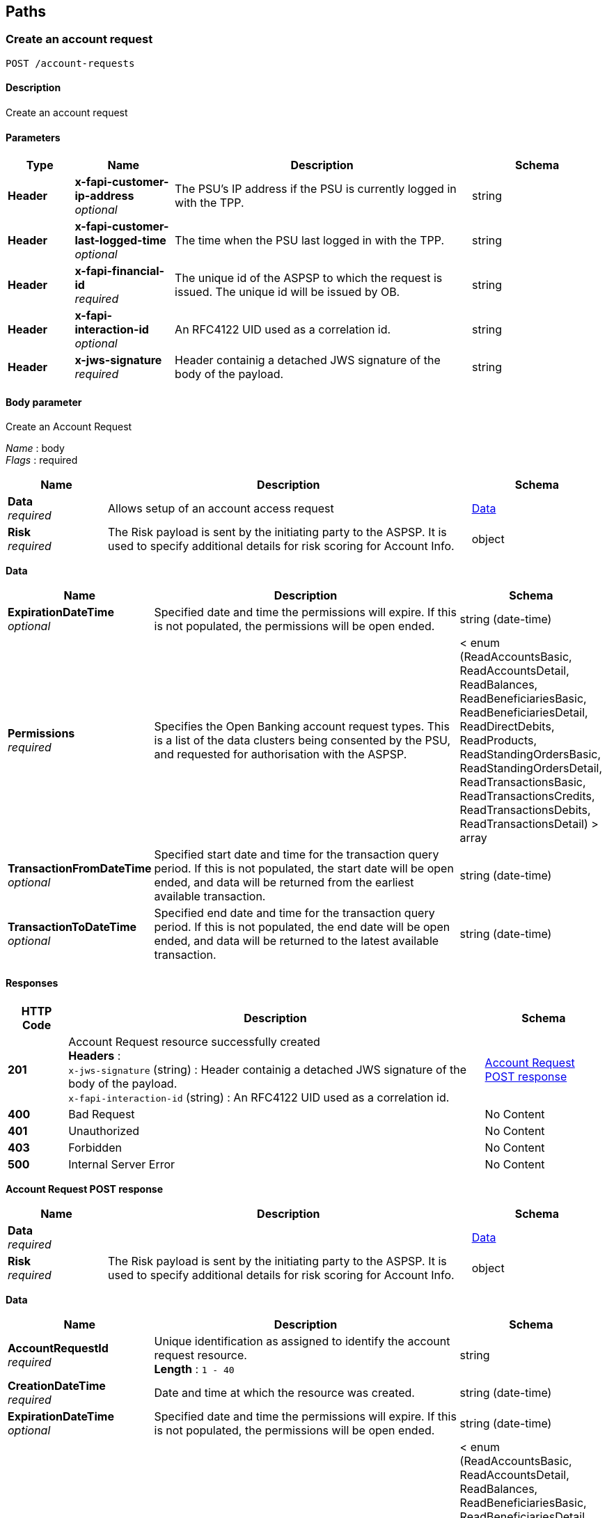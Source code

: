 
[[_paths]]
== Paths

<<<

[[_createaccountrequest]]
=== Create an account request
....
POST /account-requests
....


==== Description
Create an account request


==== Parameters

[options="header", cols=".^2,.^3,.^9,.^4"]
|===
|Type|Name|Description|Schema
|**Header**|**x-fapi-customer-ip-address** +
__optional__|The PSU's IP address if the PSU is currently logged in with the TPP.|string
|**Header**|**x-fapi-customer-last-logged-time** +
__optional__|The time when the PSU last logged in with the TPP.|string
|**Header**|**x-fapi-financial-id** +
__required__|The unique id of the ASPSP to which the request is issued. The unique id will be issued by OB.|string
|**Header**|**x-fapi-interaction-id** +
__optional__|An RFC4122 UID used as a correlation id.|string
|**Header**|**x-jws-signature** +
__required__|Header containig a detached JWS signature of the body of the payload.|string
|===


==== Body parameter
Create an Account Request

[%hardbreaks]
__Name__ : body
__Flags__ : required


[options="header", cols=".^3,.^11,.^4"]
|===
|Name|Description|Schema
|**Data** +
__required__|Allows setup of an account access request|<<_data,Data>>
|**Risk** +
__required__|The Risk payload is sent by the initiating party to the ASPSP. It is used to specify additional details for risk scoring for Account Info.|object
|===

[[_data]]
**Data**

[options="header", cols=".^3,.^11,.^4"]
|===
|Name|Description|Schema
|**ExpirationDateTime** +
__optional__|Specified date and time the permissions will expire. If this is not populated, the permissions will be open ended.|string (date-time)
|**Permissions** +
__required__|Specifies the Open Banking account request types. This is a list of the data clusters being consented by the PSU, and requested for authorisation with the ASPSP.|< enum (ReadAccountsBasic, ReadAccountsDetail, ReadBalances, ReadBeneficiariesBasic, ReadBeneficiariesDetail, ReadDirectDebits, ReadProducts, ReadStandingOrdersBasic, ReadStandingOrdersDetail, ReadTransactionsBasic, ReadTransactionsCredits, ReadTransactionsDebits, ReadTransactionsDetail) > array
|**TransactionFromDateTime** +
__optional__|Specified start date and time for the transaction query period. If this is not populated, the start date will be open ended, and data will be returned from the earliest available transaction.|string (date-time)
|**TransactionToDateTime** +
__optional__|Specified end date and time for the transaction query period. If this is not populated, the end date will be open ended, and data will be returned to the latest available transaction.|string (date-time)
|===


==== Responses

[options="header", cols=".^2,.^14,.^4"]
|===
|HTTP Code|Description|Schema
|**201**|Account Request resource successfully created +
**Headers** :  +
`x-jws-signature` (string) : Header containig a detached JWS signature of the body of the payload. +
`x-fapi-interaction-id` (string) : An RFC4122 UID used as a correlation id.|<<_account_request_post_response,Account Request POST response>>
|**400**|Bad Request|No Content
|**401**|Unauthorized|No Content
|**403**|Forbidden|No Content
|**500**|Internal Server Error|No Content
|===

[[_account_request_post_response]]
**Account Request POST response**

[options="header", cols=".^3,.^11,.^4"]
|===
|Name|Description|Schema
|**Data** +
__required__||<<_data,Data>>
|**Risk** +
__required__|The Risk payload is sent by the initiating party to the ASPSP. It is used to specify additional details for risk scoring for Account Info.|object
|===

[[_data]]
**Data**

[options="header", cols=".^3,.^11,.^4"]
|===
|Name|Description|Schema
|**AccountRequestId** +
__required__|Unique identification as assigned to identify the account request resource. +
**Length** : `1 - 40`|string
|**CreationDateTime** +
__required__|Date and time at which the resource was created.|string (date-time)
|**ExpirationDateTime** +
__optional__|Specified date and time the permissions will expire. If this is not populated, the permissions will be open ended.|string (date-time)
|**Permissions** +
__required__|Specifies the Open Banking account request types. This is a list of the data clusters being consented by the PSU, and requested for authorisation with the ASPSP.|< enum (ReadAccountsBasic, ReadAccountsDetail, ReadBalances, ReadBeneficiariesBasic, ReadBeneficiariesDetail, ReadDirectDebits, ReadProducts, ReadStandingOrdersBasic, ReadStandingOrdersDetail, ReadTransactionsBasic, ReadTransactionsCredits, ReadTransactionsDebits, ReadTransactionsDetail) > array
|**Status** +
__optional__|Specifies the status of the account request resource.|enum (Authorised, AwaitingAuthorisation, Rejected, Revoked)
|**TransactionFromDateTime** +
__optional__|Specified start date and time for the transaction query period. If this is not populated, the start date will be open ended, and data will be returned from the earliest available transaction.|string (date-time)
|**TransactionToDateTime** +
__optional__|Specified end date and time for the transaction query period. If this is not populated, the end date will be open ended, and data will be returned to the latest available transaction.|string (date-time)
|===


==== Consumes

* `application/json`


==== Produces

* `application/json`


==== Security

[options="header", cols=".^3,.^4,.^13"]
|===
|Type|Name|Scopes
|**oauth2**|**<<_psuoauth2security,PSUOAuth2Security>>**|accounts
|===


<<<

[[_getaccountrequest]]
=== Get an account request
....
GET /account-requests/{AccountRequestId}
....


==== Description
Get an account request


==== Parameters

[options="header", cols=".^2,.^3,.^9,.^4"]
|===
|Type|Name|Description|Schema
|**Header**|**x-fapi-customer-ip-address** +
__optional__|The PSU's IP address if the PSU is currently logged in with the TPP.|string
|**Header**|**x-fapi-customer-last-logged-time** +
__optional__|The time when the PSU last logged in with the TPP.|string
|**Header**|**x-fapi-financial-id** +
__required__|The unique id of the ASPSP to which the request is issued. The unique id will be issued by OB.|string
|**Header**|**x-fapi-interaction-id** +
__optional__|An RFC4122 UID used as a correlation id.|string
|**Path**|**AccountRequestId** +
__required__|Unique identification as assigned by the ASPSP to uniquely identify the account request resource.|string
|===


==== Responses

[options="header", cols=".^2,.^14,.^4"]
|===
|HTTP Code|Description|Schema
|**200**|Account Request resource successfully retrieved +
**Headers** :  +
`x-fapi-interaction-id` (string) : An RFC4122 UID used as a correlation id.|<<_account_request_get_response,Account Request GET response>>
|**400**|Bad Request|No Content
|**401**|Unauthorized|No Content
|**403**|Forbidden|No Content
|**500**|Internal Server Error|No Content
|===

[[_account_request_get_response]]
**Account Request GET response**

[options="header", cols=".^3,.^11,.^4"]
|===
|Name|Description|Schema
|**Data** +
__required__||<<_data,Data>>
|**Risk** +
__required__|The Risk payload is sent by the initiating party to the ASPSP. It is used to specify additional details for risk scoring for Account Info.|object
|===

[[_data]]
**Data**

[options="header", cols=".^3,.^11,.^4"]
|===
|Name|Description|Schema
|**AccountRequestId** +
__required__|Unique identification as assigned to identify the account request resource. +
**Length** : `1 - 40`|string
|**CreationDateTime** +
__required__|Date and time at which the resource was created.|string (date-time)
|**ExpirationDateTime** +
__optional__|Specified date and time the permissions will expire. If this is not populated, the permissions will be open ended.|string (date-time)
|**Permissions** +
__required__|Specifies the Open Banking account request types. This is a list of the data clusters being consented by the PSU, and requested for authorisation with the ASPSP.|< enum (ReadAccountsBasic, ReadAccountsDetail, ReadBalances, ReadBeneficiariesBasic, ReadBeneficiariesDetail, ReadDirectDebits, ReadProducts, ReadStandingOrdersBasic, ReadStandingOrdersDetail, ReadTransactionsBasic, ReadTransactionsCredits, ReadTransactionsDebits, ReadTransactionsDetail) > array
|**Status** +
__optional__|Specifies the status of the account request resource.|enum (Authorised, AwaitingAuthorisation, Rejected, Revoked)
|**TransactionFromDateTime** +
__optional__|Specified start date and time for the transaction query period. If this is not populated, the start date will be open ended, and data will be returned from the earliest available transaction.|string (date-time)
|**TransactionToDateTime** +
__optional__|Specified end date and time for the transaction query period. If this is not populated, the end date will be open ended, and data will be returned to the latest available transaction.|string (date-time)
|===


==== Produces

* `application/json`


==== Security

[options="header", cols=".^3,.^4,.^13"]
|===
|Type|Name|Scopes
|**oauth2**|**<<_tppoauth2security,TPPOAuth2Security>>**|tpp_client_credential
|**oauth2**|**<<_psuoauth2security,PSUOAuth2Security>>**|accounts
|===


<<<

[[_deleteaccountrequest]]
=== Delete an account request
....
DELETE /account-requests/{AccountRequestId}
....


==== Description
Delete an account request


==== Parameters

[options="header", cols=".^2,.^3,.^9,.^4"]
|===
|Type|Name|Description|Schema
|**Path**|**AccountRequestId** +
__required__|Unique identification as assigned by the ASPSP to uniquely identify the account request resource.|string
|===


==== Responses

[options="header", cols=".^2,.^14,.^4"]
|===
|HTTP Code|Description|Schema
|**204**|Account Request resource successfully deleted +
**Headers** :  +
`x-fapi-interaction-id` (string) : An RFC4122 UID used as a correlation id.|No Content
|**400**|Bad Request|No Content
|**401**|Unauthorized|No Content
|**403**|Forbidden|No Content
|**500**|Internal Server Error|No Content
|===


==== Produces

* `application/json`


==== Security

[options="header", cols=".^3,.^4,.^13"]
|===
|Type|Name|Scopes
|**oauth2**|**<<_psuoauth2security,PSUOAuth2Security>>**|accounts
|===


<<<

[[_getaccounts]]
=== Get Accounts
....
GET /accounts
....


==== Description
Get a list of accounts


==== Parameters

[options="header", cols=".^2,.^3,.^9,.^4"]
|===
|Type|Name|Description|Schema
|**Header**|**x-fapi-customer-ip-address** +
__optional__|The PSU's IP address if the PSU is currently logged in with the TPP.|string
|**Header**|**x-fapi-customer-last-logged-time** +
__optional__|The time when the PSU last logged in with the TPP.|string
|**Header**|**x-fapi-financial-id** +
__required__|The unique id of the ASPSP to which the request is issued. The unique id will be issued by OB.|string
|**Header**|**x-fapi-interaction-id** +
__optional__|An RFC4122 UID used as a correlation id.|string
|===


==== Responses

[options="header", cols=".^2,.^14,.^4"]
|===
|HTTP Code|Description|Schema
|**200**|Accounts successfully retrieved +
**Headers** :  +
`x-fapi-interaction-id` (string) : An RFC4122 UID used as a correlation id.|<<_account_get_response,Account GET response>>
|**400**|Bad Request|No Content
|**401**|Unauthorized|No Content
|**403**|Forbidden|No Content
|**500**|Internal Server Error|No Content
|===

[[_account_get_response]]
**Account GET response**

[options="header", cols=".^3,.^11,.^4"]
|===
|Name|Description|Schema
|**Data** +
__required__||< <<_account,Account>> > array
|**Links** +
__required__|Links relevant to the payload|<<_links,Links>>
|**Meta** +
__required__|Meta Data relevant to the payload|<<_meta_data,Meta Data>>
|===

[[_account]]
**Account**

[options="header", cols=".^3,.^11,.^4"]
|===
|Name|Description|Schema
|**Account** +
__optional__|Provides the details to identify an account.|<<_account_account,Account>>
|**AccountId** +
__required__|A unique and immutable identifier used to identify the account resource. This identifier has no meaning to the account owner. +
**Length** : `1 - 40`|string
|**Currency** +
__required__|Identification of the currency in which the account is held. Usage: Currency should only be used in case one and the same account number covers several currencies and the initiating party needs to identify which currency needs to be used for settlement on the account. +
**Pattern** : `"^[A-Z]{3}$"`|string
|**Nickname** +
__optional__|The nickname of the account, assigned by the account owner in order to provide an additional means of identification of the account. +
**Length** : `1 - 70`|string
|**Servicer** +
__optional__|Party that manages the account on behalf of the account owner, that is manages the registration and booking of entries on the account, calculates balances on the account and provides information about the account.|<<_account_servicer,Servicer>>
|===

[[_account_account]]
**Account**

[options="header", cols=".^3,.^11,.^4"]
|===
|Name|Description|Schema
|**Identification** +
__required__|Unique and unambiguous identification of the servicing institution. +
**Length** : `1 - 34`|string
|**Name** +
__optional__|Name of the account, as assigned by the account servicing institution, in agreement with the account owner in order to provide an additional means of identification of the account. Usage: The account name is different from the account owner name. The account name is used in certain user communities to provide a means of identifying the account, in addition to the account owner's identity and the account number. +
**Length** : `1 - 70`|string
|**SchemeName** +
__required__|Name of the identification scheme, in a coded form as published in an external list.|enum (BBAN, IBAN)
|**SecondaryIdentification** +
__optional__|This is secondary identification of the account, as assigned by the account servicing institution. This can be used by building societies to additionally identify accounts with a roll number (in addition to a sort code and account number combination). +
**Length** : `1 - 34`|string
|===

[[_account_servicer]]
**Servicer**

[options="header", cols=".^3,.^11,.^4"]
|===
|Name|Description|Schema
|**Identification** +
__required__|Unique and unambiguous identification of the servicing institution. +
**Length** : `1 - 35`|string
|**SchemeName** +
__required__|Name of the identification scheme, in a coded form as published in an external list.|enum (BICFI, UKSortCode)
|===

[[_links]]
**Links**

[options="header", cols=".^3,.^4"]
|===
|Name|Schema
|**first** +
__optional__|string (uri)
|**last** +
__optional__|string (uri)
|**next** +
__optional__|string (uri)
|**prev** +
__optional__|string (uri)
|**self** +
__required__|string (uri)
|===

[[_meta_data]]
**Meta Data**

[options="header", cols=".^3,.^4"]
|===
|Name|Schema
|**total-pages** +
__optional__|integer (int32)
|===


==== Produces

* `application/json`


==== Security

[options="header", cols=".^3,.^4,.^13"]
|===
|Type|Name|Scopes
|**oauth2**|**<<_psuoauth2security,PSUOAuth2Security>>**|accounts
|===


<<<

[[_getaccount]]
=== Get Account
....
GET /accounts/{AccountId}
....


==== Description
Get an account


==== Parameters

[options="header", cols=".^2,.^3,.^9,.^4"]
|===
|Type|Name|Description|Schema
|**Header**|**x-fapi-customer-ip-address** +
__optional__|The PSU's IP address if the PSU is currently logged in with the TPP.|string
|**Header**|**x-fapi-customer-last-logged-time** +
__optional__|The time when the PSU last logged in with the TPP.|string
|**Header**|**x-fapi-financial-id** +
__required__|The unique id of the ASPSP to which the request is issued. The unique id will be issued by OB.|string
|**Header**|**x-fapi-interaction-id** +
__optional__|An RFC4122 UID used as a correlation id.|string
|**Path**|**AccountId** +
__required__|A unique identifier used to identify the account resource.|string
|===


==== Responses

[options="header", cols=".^2,.^14,.^4"]
|===
|HTTP Code|Description|Schema
|**200**|Account resource successfully retrieved +
**Headers** :  +
`x-fapi-interaction-id` (string) : An RFC4122 UID used as a correlation id.|<<_account_get_response,Account GET response>>
|**400**|Bad Request|No Content
|**401**|Unauthorized|No Content
|**403**|Forbidden|No Content
|**500**|Internal Server Error|No Content
|===

[[_account_get_response]]
**Account GET response**

[options="header", cols=".^3,.^11,.^4"]
|===
|Name|Description|Schema
|**Data** +
__required__||< <<_account,Account>> > array
|**Links** +
__required__|Links relevant to the payload|<<_links,Links>>
|**Meta** +
__required__|Meta Data relevant to the payload|<<_meta_data,Meta Data>>
|===

[[_account]]
**Account**

[options="header", cols=".^3,.^11,.^4"]
|===
|Name|Description|Schema
|**Account** +
__optional__|Provides the details to identify an account.|<<_account_account,Account>>
|**AccountId** +
__required__|A unique and immutable identifier used to identify the account resource. This identifier has no meaning to the account owner. +
**Length** : `1 - 40`|string
|**Currency** +
__required__|Identification of the currency in which the account is held. Usage: Currency should only be used in case one and the same account number covers several currencies and the initiating party needs to identify which currency needs to be used for settlement on the account. +
**Pattern** : `"^[A-Z]{3}$"`|string
|**Nickname** +
__optional__|The nickname of the account, assigned by the account owner in order to provide an additional means of identification of the account. +
**Length** : `1 - 70`|string
|**Servicer** +
__optional__|Party that manages the account on behalf of the account owner, that is manages the registration and booking of entries on the account, calculates balances on the account and provides information about the account.|<<_account_servicer,Servicer>>
|===

[[_account_account]]
**Account**

[options="header", cols=".^3,.^11,.^4"]
|===
|Name|Description|Schema
|**Identification** +
__required__|Unique and unambiguous identification of the servicing institution. +
**Length** : `1 - 34`|string
|**Name** +
__optional__|Name of the account, as assigned by the account servicing institution, in agreement with the account owner in order to provide an additional means of identification of the account. Usage: The account name is different from the account owner name. The account name is used in certain user communities to provide a means of identifying the account, in addition to the account owner's identity and the account number. +
**Length** : `1 - 70`|string
|**SchemeName** +
__required__|Name of the identification scheme, in a coded form as published in an external list.|enum (BBAN, IBAN)
|**SecondaryIdentification** +
__optional__|This is secondary identification of the account, as assigned by the account servicing institution. This can be used by building societies to additionally identify accounts with a roll number (in addition to a sort code and account number combination). +
**Length** : `1 - 34`|string
|===

[[_account_servicer]]
**Servicer**

[options="header", cols=".^3,.^11,.^4"]
|===
|Name|Description|Schema
|**Identification** +
__required__|Unique and unambiguous identification of the servicing institution. +
**Length** : `1 - 35`|string
|**SchemeName** +
__required__|Name of the identification scheme, in a coded form as published in an external list.|enum (BICFI, UKSortCode)
|===

[[_links]]
**Links**

[options="header", cols=".^3,.^4"]
|===
|Name|Schema
|**first** +
__optional__|string (uri)
|**last** +
__optional__|string (uri)
|**next** +
__optional__|string (uri)
|**prev** +
__optional__|string (uri)
|**self** +
__required__|string (uri)
|===

[[_meta_data]]
**Meta Data**

[options="header", cols=".^3,.^4"]
|===
|Name|Schema
|**total-pages** +
__optional__|integer (int32)
|===


==== Produces

* `application/json`


==== Security

[options="header", cols=".^3,.^4,.^13"]
|===
|Type|Name|Scopes
|**oauth2**|**<<_psuoauth2security,PSUOAuth2Security>>**|accounts
|===


<<<

[[_getaccountbalances]]
=== Get Account Balances
....
GET /accounts/{AccountId}/balances
....


==== Description
Get Balances related to an account


==== Parameters

[options="header", cols=".^2,.^3,.^9,.^4"]
|===
|Type|Name|Description|Schema
|**Header**|**x-fapi-customer-ip-address** +
__optional__|The PSU's IP address if the PSU is currently logged in with the TPP.|string
|**Header**|**x-fapi-customer-last-logged-time** +
__optional__|The time when the PSU last logged in with the TPP.|string
|**Header**|**x-fapi-financial-id** +
__required__|The unique id of the ASPSP to which the request is issued. The unique id will be issued by OB.|string
|**Header**|**x-fapi-interaction-id** +
__optional__|An RFC4122 UID used as a correlation id.|string
|**Path**|**AccountId** +
__required__|A unique identifier used to identify the account resource.|string
|===


==== Responses

[options="header", cols=".^2,.^14,.^4"]
|===
|HTTP Code|Description|Schema
|**200**|Account Beneficiaries successfully retrieved +
**Headers** :  +
`x-fapi-interaction-id` (string) : An RFC4122 UID used as a correlation id.|<<_balances_get_response,Balances GET response>>
|**400**|Bad Request|No Content
|**401**|Unauthorized|No Content
|**403**|Forbidden|No Content
|**500**|Internal Server Error|No Content
|===

[[_balances_get_response]]
**Balances GET response**

[options="header", cols=".^3,.^11,.^4"]
|===
|Name|Description|Schema
|**Data** +
__required__||< <<_balance,Balance>> > array
|**Links** +
__required__|Links relevant to the payload|<<_links,Links>>
|**Meta** +
__required__|Meta Data relevant to the payload|<<_meta_data,Meta Data>>
|===

[[_balance]]
**Balance**

[options="header", cols=".^3,.^11,.^4"]
|===
|Name|Description|Schema
|**AccountId** +
__required__|A unique and immutable identifier used to identify the account resource. This identifier has no meaning to the account owner. +
**Length** : `1 - 40`|string
|**Amount** +
__required__|Amount of money of the cash balance.|<<_balance_amount,Amount>>
|**CreditDebitIndicator** +
__required__|Indicates whether the balance is a credit or a debit balance. Usage: A zero balance is considered to be a credit balance.|enum (Credit, Debit)
|**CreditLine** +
__optional__||<<_balance_creditline,CreditLine>>
|**DateTime** +
__required__|Indicates the date (and time) of the balance.|string (date-time)
|**Type** +
__required__|Balance type, in a coded form.|enum (ClosingAvailable, ClosingBooked, Expected, ForwardAvailable, Information, InterimAvailable, InterimBooked, OpeningAvailable, OpeningBooked, PreviouslyClosedBooked)
|===

[[_balance_amount]]
**Amount**

[options="header", cols=".^3,.^11,.^4"]
|===
|Name|Description|Schema
|**Amount** +
__required__|**Pattern** : `"^-?\\d{1,13}\\.\\d{1,5}$"`|string
|**Currency** +
__required__|A code allocated to a currency by a Maintenance Agency under an international identification scheme, as described in the latest edition of the international standard ISO 4217 'Codes for the representation of currencies and funds' +
**Pattern** : `"^[A-Z]{3}$"`|string
|===

[[_balance_creditline]]
**CreditLine**

[options="header", cols=".^3,.^11,.^4"]
|===
|Name|Description|Schema
|**Amount** +
__optional__|Active Or Historic Currency Code and Amount|<<_balance_creditline_amount,Amount>>
|**Included** +
__required__|Indicates whether or not the credit line is included in the balance of the account. Usage: If not present, credit line is not included in the balance amount of the account.|boolean
|**Type** +
__optional__|Limit type, in a coded form.|enum (Pre-Agreed, Emergency, Temporary)
|===

[[_balance_creditline_amount]]
**Amount**

[options="header", cols=".^3,.^11,.^4"]
|===
|Name|Description|Schema
|**Amount** +
__required__|**Pattern** : `"^-?\\d{1,13}\\.\\d{1,5}$"`|string
|**Currency** +
__required__|A code allocated to a currency by a Maintenance Agency under an international identification scheme, as described in the latest edition of the international standard ISO 4217 'Codes for the representation of currencies and funds' +
**Pattern** : `"^[A-Z]{3}$"`|string
|===

[[_links]]
**Links**

[options="header", cols=".^3,.^4"]
|===
|Name|Schema
|**first** +
__optional__|string (uri)
|**last** +
__optional__|string (uri)
|**next** +
__optional__|string (uri)
|**prev** +
__optional__|string (uri)
|**self** +
__required__|string (uri)
|===

[[_meta_data]]
**Meta Data**

[options="header", cols=".^3,.^4"]
|===
|Name|Schema
|**total-pages** +
__optional__|integer (int32)
|===


==== Produces

* `application/json`


==== Security

[options="header", cols=".^3,.^4,.^13"]
|===
|Type|Name|Scopes
|**oauth2**|**<<_psuoauth2security,PSUOAuth2Security>>**|accounts
|===


<<<

[[_getaccountbeneficiaries]]
=== Get Account Beneficiaries
....
GET /accounts/{AccountId}/beneficiaries
....


==== Description
Get Beneficiaries related to an account


==== Parameters

[options="header", cols=".^2,.^3,.^9,.^4"]
|===
|Type|Name|Description|Schema
|**Header**|**x-fapi-customer-ip-address** +
__optional__|The PSU's IP address if the PSU is currently logged in with the TPP.|string
|**Header**|**x-fapi-customer-last-logged-time** +
__optional__|The time when the PSU last logged in with the TPP.|string
|**Header**|**x-fapi-financial-id** +
__required__|The unique id of the ASPSP to which the request is issued. The unique id will be issued by OB.|string
|**Header**|**x-fapi-interaction-id** +
__optional__|An RFC4122 UID used as a correlation id.|string
|**Path**|**AccountId** +
__required__|A unique identifier used to identify the account resource.|string
|===


==== Responses

[options="header", cols=".^2,.^14,.^4"]
|===
|HTTP Code|Description|Schema
|**200**|Account Beneficiaries successfully retrieved +
**Headers** :  +
`x-fapi-interaction-id` (string) : An RFC4122 UID used as a correlation id.|<<_beneficiaries_get_response,Beneficiaries GET response>>
|**400**|Bad Request|No Content
|**401**|Unauthorized|No Content
|**403**|Forbidden|No Content
|**500**|Internal Server Error|No Content
|===

[[_beneficiaries_get_response]]
**Beneficiaries GET response**

[options="header", cols=".^3,.^11,.^4"]
|===
|Name|Description|Schema
|**Data** +
__required__||< <<_beneficiary,Beneficiary>> > array
|**Links** +
__required__|Links relevant to the payload|<<_links,Links>>
|**Meta** +
__required__|Meta Data relevant to the payload|<<_meta_data,Meta Data>>
|===

[[_beneficiary]]
**Beneficiary**

[options="header", cols=".^3,.^11,.^4"]
|===
|Name|Description|Schema
|**AccountId** +
__optional__|A unique and immutable identifier used to identify the account resource. This identifier has no meaning to the account owner. +
**Length** : `1 - 40`|string
|**BeneficiaryId** +
__optional__|A unique and immutable identifier used to identify the beneficiary resource. This identifier has no meaning to the account owner. +
**Length** : `1 - 40`|string
|**CreditorAccount** +
__optional__||<<_beneficiary_creditoraccount,CreditorAccount>>
|**Reference** +
__optional__|Unique reference, as assigned by the creditor, to unambiguously refer to the payment transaction. Usage: If available, the initiating party should provide this reference in the structured remittance information, to enable reconciliation by the creditor upon receipt of the amount of money. If the business context requires the use of a creditor reference or a payment remit identification, and only one identifier can be passed through the end-to-end chain, the creditor's reference or payment remittance identification should be quoted in the end-to-end transaction identification. +
**Length** : `1 - 35`|string
|**Servicer** +
__optional__|Party that manages the account on behalf of the account owner, that is manages the registration and booking of entries on the account, calculates balances on the account and provides information about the account. This is the servicer of the beneficiary account|<<_beneficiary_servicer,Servicer>>
|===

[[_beneficiary_creditoraccount]]
**CreditorAccount**

[options="header", cols=".^3,.^11,.^4"]
|===
|Name|Description|Schema
|**Identification** +
__required__|Unique and unambiguous identification of the servicing institution. +
**Length** : `1 - 34`|string
|**Name** +
__optional__|Name of the account, as assigned by the account servicing institution, in agreement with the account owner in order to provide an additional means of identification of the account. Usage: The account name is different from the account owner name. The account name is used in certain user communities to provide a means of identifying the account, in addition to the account owner's identity and the account number. +
**Length** : `1 - 70`|string
|**SchemeName** +
__required__|Name of the identification scheme, in a coded form as published in an external list.|enum (BBAN, IBAN)
|**SecondaryIdentification** +
__optional__|This is secondary identification of the account, as assigned by the account servicing institution. This can be used by building societies to additionally identify accounts with a roll number (in addition to a sort code and account number combination). +
**Length** : `1 - 34`|string
|===

[[_beneficiary_servicer]]
**Servicer**

[options="header", cols=".^3,.^11,.^4"]
|===
|Name|Description|Schema
|**Identification** +
__required__|Unique and unambiguous identification of the servicing institution. +
**Length** : `1 - 35`|string
|**SchemeName** +
__required__|Name of the identification scheme, in a coded form as published in an external list.|enum (BICFI, UKSortCode)
|===

[[_links]]
**Links**

[options="header", cols=".^3,.^4"]
|===
|Name|Schema
|**first** +
__optional__|string (uri)
|**last** +
__optional__|string (uri)
|**next** +
__optional__|string (uri)
|**prev** +
__optional__|string (uri)
|**self** +
__required__|string (uri)
|===

[[_meta_data]]
**Meta Data**

[options="header", cols=".^3,.^4"]
|===
|Name|Schema
|**total-pages** +
__optional__|integer (int32)
|===


==== Produces

* `application/json`


==== Security

[options="header", cols=".^3,.^4,.^13"]
|===
|Type|Name|Scopes
|**oauth2**|**<<_psuoauth2security,PSUOAuth2Security>>**|accounts
|===


<<<

[[_getaccountdirectdebits]]
=== Get Account Direct Debits
....
GET /accounts/{AccountId}/direct-debits
....


==== Description
Get Direct Debits related to an account


==== Parameters

[options="header", cols=".^2,.^3,.^9,.^4"]
|===
|Type|Name|Description|Schema
|**Header**|**x-fapi-customer-ip-address** +
__optional__|The PSU's IP address if the PSU is currently logged in with the TPP.|string
|**Header**|**x-fapi-customer-last-logged-time** +
__optional__|The time when the PSU last logged in with the TPP.|string
|**Header**|**x-fapi-financial-id** +
__required__|The unique id of the ASPSP to which the request is issued. The unique id will be issued by OB.|string
|**Header**|**x-fapi-interaction-id** +
__optional__|An RFC4122 UID used as a correlation id.|string
|**Path**|**AccountId** +
__required__|A unique identifier used to identify the account resource.|string
|===


==== Responses

[options="header", cols=".^2,.^14,.^4"]
|===
|HTTP Code|Description|Schema
|**200**|Account Direct Debits successfully retrieved +
**Headers** :  +
`x-fapi-interaction-id` (string) : An RFC4122 UID used as a correlation id.|<<_account_get_response,Account GET response>>
|**400**|Bad Request|No Content
|**401**|Unauthorized|No Content
|**403**|Forbidden|No Content
|**500**|Internal Server Error|No Content
|===

[[_account_get_response]]
**Account GET response**

[options="header", cols=".^3,.^11,.^4"]
|===
|Name|Description|Schema
|**Data** +
__required__||< <<_direct_debit,Direct Debit>> > array
|**Links** +
__required__|Links relevant to the payload|<<_links,Links>>
|**Meta** +
__required__|Meta Data relevant to the payload|<<_meta_data,Meta Data>>
|===

[[_direct_debit]]
**Direct Debit**

[options="header", cols=".^3,.^11,.^4"]
|===
|Name|Description|Schema
|**AccountId** +
__required__|A unique and immutable identifier used to identify the account resource. This identifier has no meaning to the account owner. +
**Length** : `1 - 40`|string
|**DirectDebitId** +
__optional__|A unique and immutable identifier used to identify the direct debit resource. This identifier has no meaning to the account owner. +
**Length** : `1 - 40`|string
|**DirectDebitStatusCode** +
__optional__|Specifies the status of the direct debit in code form.|enum (Active, Inactive)
|**MandateIdentification** +
__required__|Direct Debit reference. For AUDDIS service users provide Core Reference. For non AUDDIS service users provide Core reference if possible or last used reference. +
**Length** : `1 - 35`|string
|**Name** +
__required__|Name of Service User +
**Length** : `1 - 70`|string
|**PreviousPaymentAmount** +
__optional__|The amount of the most recent direct debit collection.|<<_direct_debit_previouspaymentamount,PreviousPaymentAmount>>
|**PreviousPaymentDateTime** +
__optional__|Date of most recent direct debit collection.|string (date-time)
|===

[[_direct_debit_previouspaymentamount]]
**PreviousPaymentAmount**

[options="header", cols=".^3,.^11,.^4"]
|===
|Name|Description|Schema
|**Amount** +
__required__|**Pattern** : `"^-?\\d{1,13}\\.\\d{1,5}$"`|string
|**Currency** +
__required__|A code allocated to a currency by a Maintenance Agency under an international identification scheme, as described in the latest edition of the international standard ISO 4217 'Codes for the representation of currencies and funds' +
**Pattern** : `"^[A-Z]{3}$"`|string
|===

[[_links]]
**Links**

[options="header", cols=".^3,.^4"]
|===
|Name|Schema
|**first** +
__optional__|string (uri)
|**last** +
__optional__|string (uri)
|**next** +
__optional__|string (uri)
|**prev** +
__optional__|string (uri)
|**self** +
__required__|string (uri)
|===

[[_meta_data]]
**Meta Data**

[options="header", cols=".^3,.^4"]
|===
|Name|Schema
|**total-pages** +
__optional__|integer (int32)
|===


==== Produces

* `application/json`


==== Security

[options="header", cols=".^3,.^4,.^13"]
|===
|Type|Name|Scopes
|**oauth2**|**<<_psuoauth2security,PSUOAuth2Security>>**|accounts
|===


<<<

[[_getaccountproduct]]
=== Get Account Product
....
GET /accounts/{AccountId}/product
....


==== Description
Get Product related to an account


==== Parameters

[options="header", cols=".^2,.^3,.^9,.^4"]
|===
|Type|Name|Description|Schema
|**Header**|**x-fapi-customer-ip-address** +
__optional__|The PSU's IP address if the PSU is currently logged in with the TPP.|string
|**Header**|**x-fapi-customer-last-logged-time** +
__optional__|The time when the PSU last logged in with the TPP.|string
|**Header**|**x-fapi-financial-id** +
__required__|The unique id of the ASPSP to which the request is issued. The unique id will be issued by OB.|string
|**Header**|**x-fapi-interaction-id** +
__optional__|An RFC4122 UID used as a correlation id.|string
|**Path**|**AccountId** +
__required__|A unique identifier used to identify the account resource.|string
|===


==== Responses

[options="header", cols=".^2,.^14,.^4"]
|===
|HTTP Code|Description|Schema
|**200**|Account Product successfully retrieved +
**Headers** :  +
`x-fapi-interaction-id` (string) : An RFC4122 UID used as a correlation id.|<<_product_get_response,Product GET response>>
|**400**|Bad Request|No Content
|**401**|Unauthorized|No Content
|**403**|Forbidden|No Content
|**500**|Internal Server Error|No Content
|===

[[_product_get_response]]
**Product GET response**

[options="header", cols=".^3,.^11,.^4"]
|===
|Name|Description|Schema
|**Data** +
__required__||< <<_product,Product>> > array
|**Links** +
__required__|Links relevant to the payload|<<_links,Links>>
|**Meta** +
__required__|Meta Data relevant to the payload|<<_meta_data,Meta Data>>
|===

[[_product]]
**Product**

[options="header", cols=".^3,.^11,.^4"]
|===
|Name|Description|Schema
|**AccountId** +
__required__|A unique and immutable identifier used to identify the account resource. This identifier has no meaning to the account owner. +
**Length** : `1 - 40`|string
|**ProductIdentifier** +
__required__|Identifier within the parent organisation for the product. Must be unique in the organisation.|string
|**ProductName** +
__optional__|The name of the product used for marketing purposes from a customer perspective. I.e. what the customer would recognise.|string
|**ProductType** +
__required__|Descriptive code for the product category.|enum (BCA, PCA)
|**SecondaryProductIdentifier** +
__optional__|Identifier within the parent organisation for the product. Must be unique in the organisation.|string
|===

[[_links]]
**Links**

[options="header", cols=".^3,.^4"]
|===
|Name|Schema
|**first** +
__optional__|string (uri)
|**last** +
__optional__|string (uri)
|**next** +
__optional__|string (uri)
|**prev** +
__optional__|string (uri)
|**self** +
__required__|string (uri)
|===

[[_meta_data]]
**Meta Data**

[options="header", cols=".^3,.^4"]
|===
|Name|Schema
|**total-pages** +
__optional__|integer (int32)
|===


==== Produces

* `application/json`


==== Security

[options="header", cols=".^3,.^4,.^13"]
|===
|Type|Name|Scopes
|**oauth2**|**<<_psuoauth2security,PSUOAuth2Security>>**|accounts
|===


<<<

[[_getaccountstandingorders]]
=== Get Account Standing Orders
....
GET /accounts/{AccountId}/standing-orders
....


==== Description
Get Standing Orders related to an account


==== Parameters

[options="header", cols=".^2,.^3,.^9,.^4"]
|===
|Type|Name|Description|Schema
|**Header**|**x-fapi-customer-ip-address** +
__optional__|The PSU's IP address if the PSU is currently logged in with the TPP.|string
|**Header**|**x-fapi-customer-last-logged-time** +
__optional__|The time when the PSU last logged in with the TPP.|string
|**Header**|**x-fapi-financial-id** +
__required__|The unique id of the ASPSP to which the request is issued. The unique id will be issued by OB.|string
|**Header**|**x-fapi-interaction-id** +
__optional__|An RFC4122 UID used as a correlation id.|string
|**Path**|**AccountId** +
__required__|A unique identifier used to identify the account resource.|string
|===


==== Responses

[options="header", cols=".^2,.^14,.^4"]
|===
|HTTP Code|Description|Schema
|**200**|Account Standing Orders successfully retrieved +
**Headers** :  +
`x-fapi-interaction-id` (string) : An RFC4122 UID used as a correlation id.|<<_standing_orders_get_response,Standing Orders GET response>>
|**400**|Bad Request|No Content
|**401**|Unauthorized|No Content
|**403**|Forbidden|No Content
|**500**|Internal Server Error|No Content
|===

[[_standing_orders_get_response]]
**Standing Orders GET response**

[options="header", cols=".^3,.^11,.^4"]
|===
|Name|Description|Schema
|**Data** +
__required__||< <<_standing_order,Standing Order>> > array
|**Links** +
__required__|Links relevant to the payload|<<_links,Links>>
|**Meta** +
__required__|Meta Data relevant to the payload|<<_meta_data,Meta Data>>
|===

[[_standing_order]]
**Standing Order**

[options="header", cols=".^3,.^11,.^4"]
|===
|Name|Description|Schema
|**AccountId** +
__required__|The date on which the first payment for a Standing Order schedule will be made. +
**Length** : `1 - 40`|string
|**CreditorAccount** +
__optional__|Provides the details to identify the beneficiary account.|<<_standing_order_creditoraccount,CreditorAccount>>
|**FinalPaymentAmount** +
__optional__|The amount of the final Standing Order|<<_standing_order_finalpaymentamount,FinalPaymentAmount>>
|**FinalPaymentDateTime** +
__optional__|The date on which the final payment for a Standing Order schedule will be made.|string (date-time)
|**FirstPaymentAmount** +
__optional__|The amount of the first Standing Order|<<_standing_order_firstpaymentamount,FirstPaymentAmount>>
|**FirstPaymentDateTime** +
__optional__|The date on which the first payment for a Standing Order schedule will be made.|string (date-time)
|**Frequency** +
__required__|EvryWorkgDay - PSC070 IntrvlWkDay:PSC110:PSC080 (PSC070 code + PSC110 + PSC080) WkInMnthDay:PSC100:PSC080 (PSC070 code + PSC100 + PSC080) IntrvlMnthDay:PSC120:PSC090 (PSC070 code + PSC120 + PSC090) QtrDay: + either (ENGLISH, SCOTTISH or RECEIVED) PSC070 + PSC130 The following response codes may be generated by this data element: PSC070: T221 - Schedule code must be a valid enumeration value. PSC070: T245 - Must be provided for standing order only. PSC080: T222 - Day in week must be within defined bounds (range 1 to 5). PSC080: T229 - Must be present if Schedule Code = IntrvlWkDay. PSC080: T231 - Must be present if Schedule Code = WkInMnthDay. PSC090: T223 - Day in month must be within defined bounds (range -5 to 31 excluding: 0 &amp; 00). PSC090: T233 - Must be present if Schedule Code = IntrvlMnthDay. PSC100: T224 - Week in month must be within defined bounds (range 1 to 5). PSC100: T232 - Must be present if Schedule Code = WkInMnthDay. PSC110: T225 - Interval in weeks must be within defined bounds (range 1 to 9). PSC110: T230 - Must be present if Schedule Code = IntrvlWkDay. PSC120: T226 - Interval in months must be a valid enumeration value (range 1 to 6, 12 and 24). PSC120: T234 - Must be present if Schedule Code = IntrvlMnthDay. PSC130: T227 - Quarter Day must be a valid enumeration value. PSC130: T235 - Must be present if Schedule Code = QtrDay. The regular expression for this element combines five smaller versions for each permitted pattern. To aid legibility - the components are presented individually here: EvryWorkgDay IntrvlWkDay:0[1-9]:0[1-5] WkInMnthDay:0[1-5]:0[1-5] IntrvlMnthDay:(0[1-6]\|12\|24):(-0[1-5]\|0[1-9]\|[12][0-9]\|3[01]) QtrDay:(ENGLISH\|SCOTTISH\|RECEIVED) Mandatory/Conditional/Optional/Parent/Leaf: OL Type: 35 char string Regular Expression(s): (EvryWorkgDay)\|(IntrvlWkDay:0[1-9]:0[1-5])\|(WkInMnthDay:0[1-5]:0[1-5])\|(IntrvlMnthDay:(0[1- 6]\|12\|24):(-0[1-5]\|0[1-9]\|[12][0-9]\|3[01]))\|(QtrDay:(ENGLISH\|SCOTTISH\|RECEIVED)) +
**Pattern** : `"^((EvryWorkgDay)\|(IntrvlWkDay:0[1-9]:0[1-5])\|(WkInMnthDay:0[1-5]:0[1-5])\|(IntrvlMnthDay:(0[1-6]\|12\|24):(-0[1-5]\|0[1-9]\|[12][0-9]\|3[01]))\|(QtrDay:(ENGLISH\|SCOTTISH\|RECEIVED)))$"`|string
|**NextPaymentAmount** +
__required__|The amount of the next Standing Order|<<_standing_order_nextpaymentamount,NextPaymentAmount>>
|**NextPaymentDateTime** +
__required__|The date on which the next payment for a Standing Order schedule will be made.|string (date-time)
|**Reference** +
__optional__|Unique reference, as assigned by the creditor, to unambiguously refer to the payment transaction. Usage: If available, the initiating party should provide this reference in the structured remittance information, to enable reconciliation by the creditor upon receipt of the amount of money. If the business context requires the use of a creditor reference or a payment remit identification, and only one identifier can be passed through the end-to-end chain, the creditor's reference or payment remittance identification should be quoted in the end-to-end transaction identification. +
**Length** : `1 - 35`|string
|**Servicer** +
__optional__|Party that manages the account on behalf of the account owner, that is manages the registration and booking of entries on the account, calculates balances on the account and provides information about the account. This is the servicer of the beneficiary account|<<_standing_order_servicer,Servicer>>
|**StandingOrderId** +
__optional__|A unique and immutable identifier used to identify the standing order resource. This identifier has no meaning to the account owner. +
**Length** : `1 - 40`|string
|===

[[_standing_order_creditoraccount]]
**CreditorAccount**

[options="header", cols=".^3,.^11,.^4"]
|===
|Name|Description|Schema
|**Identification** +
__required__|Unique and unambiguous identification of the servicing institution. +
**Length** : `1 - 34`|string
|**Name** +
__optional__|Name of the account, as assigned by the account servicing institution, in agreement with the account owner in order to provide an additional means of identification of the account. Usage: The account name is different from the account owner name. The account name is used in certain user communities to provide a means of identifying the account, in addition to the account owner's identity and the account number. +
**Length** : `1 - 70`|string
|**SchemeName** +
__required__|Name of the identification scheme, in a coded form as published in an external list.|enum (BBAN, IBAN)
|**SecondaryIdentification** +
__optional__|This is secondary identification of the account, as assigned by the account servicing institution. This can be used by building societies to additionally identify accounts with a roll number (in addition to a sort code and account number combination). +
**Length** : `1 - 34`|string
|===

[[_standing_order_finalpaymentamount]]
**FinalPaymentAmount**

[options="header", cols=".^3,.^11,.^4"]
|===
|Name|Description|Schema
|**Amount** +
__required__|**Pattern** : `"^-?\\d{1,13}\\.\\d{1,5}$"`|string
|**Currency** +
__required__|A code allocated to a currency by a Maintenance Agency under an international identification scheme, as described in the latest edition of the international standard ISO 4217 'Codes for the representation of currencies and funds' +
**Pattern** : `"^[A-Z]{3}$"`|string
|===

[[_standing_order_firstpaymentamount]]
**FirstPaymentAmount**

[options="header", cols=".^3,.^11,.^4"]
|===
|Name|Description|Schema
|**Amount** +
__required__|**Pattern** : `"^-?\\d{1,13}\\.\\d{1,5}$"`|string
|**Currency** +
__required__|A code allocated to a currency by a Maintenance Agency under an international identification scheme, as described in the latest edition of the international standard ISO 4217 'Codes for the representation of currencies and funds' +
**Pattern** : `"^[A-Z]{3}$"`|string
|===

[[_standing_order_nextpaymentamount]]
**NextPaymentAmount**

[options="header", cols=".^3,.^11,.^4"]
|===
|Name|Description|Schema
|**Amount** +
__required__|**Pattern** : `"^-?\\d{1,13}\\.\\d{1,5}$"`|string
|**Currency** +
__required__|A code allocated to a currency by a Maintenance Agency under an international identification scheme, as described in the latest edition of the international standard ISO 4217 'Codes for the representation of currencies and funds' +
**Pattern** : `"^[A-Z]{3}$"`|string
|===

[[_standing_order_servicer]]
**Servicer**

[options="header", cols=".^3,.^11,.^4"]
|===
|Name|Description|Schema
|**Identification** +
__required__|Unique and unambiguous identification of the servicing institution. +
**Length** : `1 - 35`|string
|**SchemeName** +
__required__|Name of the identification scheme, in a coded form as published in an external list.|enum (BICFI, UKSortCode)
|===

[[_links]]
**Links**

[options="header", cols=".^3,.^4"]
|===
|Name|Schema
|**first** +
__optional__|string (uri)
|**last** +
__optional__|string (uri)
|**next** +
__optional__|string (uri)
|**prev** +
__optional__|string (uri)
|**self** +
__required__|string (uri)
|===

[[_meta_data]]
**Meta Data**

[options="header", cols=".^3,.^4"]
|===
|Name|Schema
|**total-pages** +
__optional__|integer (int32)
|===


==== Produces

* `application/json`


==== Security

[options="header", cols=".^3,.^4,.^13"]
|===
|Type|Name|Scopes
|**oauth2**|**<<_psuoauth2security,PSUOAuth2Security>>**|accounts
|===


<<<

[[_getaccounttransactions]]
=== Get Account Transactions
....
GET /accounts/{AccountId}/transactions
....


==== Description
Get transactions related to an account


==== Parameters

[options="header", cols=".^2,.^3,.^9,.^4"]
|===
|Type|Name|Description|Schema
|**Header**|**x-fapi-customer-ip-address** +
__optional__|The PSU's IP address if the PSU is currently logged in with the TPP.|string
|**Header**|**x-fapi-customer-last-logged-time** +
__optional__|The time when the PSU last logged in with the TPP.|string
|**Header**|**x-fapi-financial-id** +
__required__|The unique id of the ASPSP to which the request is issued. The unique id will be issued by OB.|string
|**Header**|**x-fapi-interaction-id** +
__optional__|An RFC4122 UID used as a correlation id.|string
|**Path**|**AccountId** +
__required__|A unique identifier used to identify the account resource.|string
|**Query**|**fromBookingDate** +
__optional__|The UTC ISO 8601 Date Time to filter transactions FROM - NB Time component is optional - set to 00:00:00 for just Date|string (date-time)
|**Query**|**toBookingDate** +
__optional__|The UTC ISO 8601 Date Time to filter transactions TO - NB Time component is optional - set to 00:00:00 for just Date|string (date-time)
|===


==== Responses

[options="header", cols=".^2,.^14,.^4"]
|===
|HTTP Code|Description|Schema
|**200**|Account Transactions successfully retrieved +
**Headers** :  +
`x-fapi-interaction-id` (string) : An RFC4122 UID used as a correlation id.|<<_account_transactions_get_response,Account Transactions GET response>>
|**400**|Bad Request|No Content
|**401**|Unauthorized|No Content
|**403**|Forbidden|No Content
|**500**|Internal Server Error|No Content
|===

[[_account_transactions_get_response]]
**Account Transactions GET response**

[options="header", cols=".^3,.^11,.^4"]
|===
|Name|Description|Schema
|**Data** +
__required__|Data Section of the Payload|< <<_accounts_accountid_transactions_get_data,Data>> > array
|**Links** +
__required__|Links relevant to the payload|<<_links,Links>>
|**Meta** +
__required__|Meta Data relevant to the payload|<<_meta,Meta>>
|===

[[_accounts_accountid_transactions_get_data]]
**Data**

[options="header", cols=".^3,.^11,.^4"]
|===
|Name|Description|Schema
|**AccountId** +
__required__|A unique and immutable identifier used to identify the account resource. This identifier has no meaning to the account owner. +
**Length** : `1 - 40`|string
|**AddressLine** +
__optional__|Information that locates and identifies a specific address, as defined by postal services, that is presented in free format text. +
**Length** : `1 - 70`|string
|**Amount** +
__required__|Amount of money in the cash entry.|<<_accounts_accountid_transactions_get_data_amount,Amount>>
|**Balance** +
__optional__|Set of elements used to define the balance as a numerical representation of the net increases and decreases in an account after a transaction entry is applied to the account.|<<_accounts_accountid_transactions_get_data_balance,Balance>>
|**BankTransactionCode** +
__optional__|Set of elements used to fully identify the type of underlying transaction resulting in an entry.|<<_accounts_accountid_transactions_get_data_banktransactioncode,BankTransactionCode>>
|**BookingDateTime** +
__required__|Date and time when a transaction entry is posted to an account on the account servicer's books. Usage: Booking date is the expected booking date, unless the status is booked, in which case it is the actual booking date.|string (date-time)
|**CreditDebitIndicator** +
__required__|Indicates whether the transaction is a credit or a debit entry.|enum (Credit, Debit)
|**MerchantDetails** +
__optional__|Details of the merchant involved in the transaction.|<<_accounts_accountid_transactions_get_data_merchantdetails,MerchantDetails>>
|**ProprietaryBankTransactionCode** +
__optional__|Set of elements to fully identify a proprietary bank transaction code.|<<_accounts_accountid_transactions_get_data_proprietarybanktransactioncode,ProprietaryBankTransactionCode>>
|**Status** +
__required__|Status of a transaction entry on the books of the account servicer.|enum (Booked, Pending)
|**TransactionId** +
__optional__|Unique identifier for the transaction within an servicing institution. This identifier is both unique and immutable. +
**Length** : `1 - 40`|string
|**TransactionInformation** +
__optional__|Further details of the transaction. This is the transaction narrative, which in unstructured text. +
**Length** : `1 - 500`|string
|**TransactionReference** +
__optional__|Unique reference for the transaction. This reference is optionally populated, and may as an example be the FPID in the Faster Payments context. +
**Length** : `1 - 35`|string
|**ValueDateTime** +
__optional__|Date and time at which assets become available to the account owner in case of a credit entry, or cease to be available to the account owner in case of a debit entry. Usage: If entry status is pending and value date is present, then the value date refers to an expected/requested value date. For entries subject to availability/float and for which availability information is provided, the value date must not be used. In this case the availability component identifies the number of availability days.|string (date-time)
|===

[[_accounts_accountid_transactions_get_data_amount]]
**Amount**

[options="header", cols=".^3,.^11,.^4"]
|===
|Name|Description|Schema
|**Amount** +
__required__|**Pattern** : `"^-?\\d{1,13}\\.\\d{1,5}$"`|string
|**Currency** +
__required__|A code allocated to a currency by a Maintenance Agency under an international identification scheme, as described in the latest edition of the international standard ISO 4217 'Codes for the representation of currencies and funds' +
**Pattern** : `"^[A-Z]{3}$"`|string
|===

[[_accounts_accountid_transactions_get_data_balance]]
**Balance**

[options="header", cols=".^3,.^11,.^4"]
|===
|Name|Description|Schema
|**Amount** +
__required__|Amount of money of the cash balance after a transaction entry is applied to the account..|<<_accounts_accountid_transactions_get_data_balance_amount,Amount>>
|**CreditDebitIndicator** +
__required__|Indicates whether the balance is a credit or a debit balance. Usage: A zero balance is considered to be a credit balance.|enum (Credit, Debit)
|**Type** +
__required__|Balance type, in a coded form.|enum (ClosingAvailable, ClosingBooked, Expected, ForwardAvailable, Information, InterimAvailable, InterimBooked, OpeningAvailable, OpeningBooked, PreviouslyClosedBooked)
|===

[[_accounts_accountid_transactions_get_data_balance_amount]]
**Amount**

[options="header", cols=".^3,.^11,.^4"]
|===
|Name|Description|Schema
|**Amount** +
__required__|**Pattern** : `"^-?\\d{1,13}\\.\\d{1,5}$"`|string
|**Currency** +
__required__|A code allocated to a currency by a Maintenance Agency under an international identification scheme, as described in the latest edition of the international standard ISO 4217 'Codes for the representation of currencies and funds' +
**Pattern** : `"^[A-Z]{3}$"`|string
|===

[[_accounts_accountid_transactions_get_data_banktransactioncode]]
**BankTransactionCode**

[options="header", cols=".^3,.^11,.^4"]
|===
|Name|Description|Schema
|**Code** +
__required__|Specifies the family within a domain.|string
|**SubCode** +
__required__|Specifies the sub-product family within a specific family.|string
|===

[[_accounts_accountid_transactions_get_data_merchantdetails]]
**MerchantDetails**

[options="header", cols=".^3,.^11,.^4"]
|===
|Name|Description|Schema
|**MerchantCategoryCode** +
__optional__|Category code conform to ISO 18245, related to the type of services or goods the merchant provides for the transaction. +
**Length** : `3 - 4`|string
|**MerchantName** +
__required__|Name by which the merchant is known. +
**Length** : `1 - 350`|string
|===

[[_accounts_accountid_transactions_get_data_proprietarybanktransactioncode]]
**ProprietaryBankTransactionCode**

[options="header", cols=".^3,.^11,.^4"]
|===
|Name|Description|Schema
|**Code** +
__required__|Proprietary bank transaction code to identify the underlying transaction. +
**Length** : `1 - 35`|string
|**Issuer** +
__optional__|Identification of the issuer of the proprietary bank transaction code. +
**Length** : `1 - 35`|string
|===

[[_links]]
**Links**

[options="header", cols=".^3,.^4"]
|===
|Name|Schema
|**first** +
__optional__|string (uri)
|**last** +
__optional__|string (uri)
|**next** +
__optional__|string (uri)
|**prev** +
__optional__|string (uri)
|**self** +
__required__|string (uri)
|===

[[_meta]]
**Meta**

[options="header", cols=".^3,.^4"]
|===
|Name|Schema
|**total-pages** +
__optional__|integer (int32)
|===


==== Produces

* `application/json`


==== Security

[options="header", cols=".^3,.^4,.^13"]
|===
|Type|Name|Scopes
|**oauth2**|**<<_psuoauth2security,PSUOAuth2Security>>**|accounts
|===


<<<

[[_getbalances]]
=== Get Balances
....
GET /balances
....


==== Description
Get Balances


==== Parameters

[options="header", cols=".^2,.^3,.^9,.^4"]
|===
|Type|Name|Description|Schema
|**Header**|**x-fapi-customer-ip-address** +
__optional__|The PSU's IP address if the PSU is currently logged in with the TPP.|string
|**Header**|**x-fapi-customer-last-logged-time** +
__optional__|The time when the PSU last logged in with the TPP.|string
|**Header**|**x-fapi-financial-id** +
__required__|The unique id of the ASPSP to which the request is issued. The unique id will be issued by OB.|string
|**Header**|**x-fapi-interaction-id** +
__optional__|An RFC4122 UID used as a correlation id.|string
|===


==== Responses

[options="header", cols=".^2,.^14,.^4"]
|===
|HTTP Code|Description|Schema
|**200**|Balances successfully retrieved +
**Headers** :  +
`x-fapi-interaction-id` (string) : An RFC4122 UID used as a correlation id.|<<_balances_get_response,Balances GET response>>
|**400**|Bad Request|No Content
|**401**|Unauthorized|No Content
|**403**|Forbidden|No Content
|**500**|Internal Server Error|No Content
|===

[[_balances_get_response]]
**Balances GET response**

[options="header", cols=".^3,.^11,.^4"]
|===
|Name|Description|Schema
|**Data** +
__required__||< <<_balance,Balance>> > array
|**Links** +
__required__|Links relevant to the payload|<<_links,Links>>
|**Meta** +
__required__|Meta Data relevant to the payload|<<_meta_data,Meta Data>>
|===

[[_balance]]
**Balance**

[options="header", cols=".^3,.^11,.^4"]
|===
|Name|Description|Schema
|**AccountId** +
__required__|A unique and immutable identifier used to identify the account resource. This identifier has no meaning to the account owner. +
**Length** : `1 - 40`|string
|**Amount** +
__required__|Amount of money of the cash balance.|<<_balance_amount,Amount>>
|**CreditDebitIndicator** +
__required__|Indicates whether the balance is a credit or a debit balance. Usage: A zero balance is considered to be a credit balance.|enum (Credit, Debit)
|**CreditLine** +
__optional__||<<_balance_creditline,CreditLine>>
|**DateTime** +
__required__|Indicates the date (and time) of the balance.|string (date-time)
|**Type** +
__required__|Balance type, in a coded form.|enum (ClosingAvailable, ClosingBooked, Expected, ForwardAvailable, Information, InterimAvailable, InterimBooked, OpeningAvailable, OpeningBooked, PreviouslyClosedBooked)
|===

[[_balance_amount]]
**Amount**

[options="header", cols=".^3,.^11,.^4"]
|===
|Name|Description|Schema
|**Amount** +
__required__|**Pattern** : `"^-?\\d{1,13}\\.\\d{1,5}$"`|string
|**Currency** +
__required__|A code allocated to a currency by a Maintenance Agency under an international identification scheme, as described in the latest edition of the international standard ISO 4217 'Codes for the representation of currencies and funds' +
**Pattern** : `"^[A-Z]{3}$"`|string
|===

[[_balance_creditline]]
**CreditLine**

[options="header", cols=".^3,.^11,.^4"]
|===
|Name|Description|Schema
|**Amount** +
__optional__|Active Or Historic Currency Code and Amount|<<_balance_creditline_amount,Amount>>
|**Included** +
__required__|Indicates whether or not the credit line is included in the balance of the account. Usage: If not present, credit line is not included in the balance amount of the account.|boolean
|**Type** +
__optional__|Limit type, in a coded form.|enum (Pre-Agreed, Emergency, Temporary)
|===

[[_balance_creditline_amount]]
**Amount**

[options="header", cols=".^3,.^11,.^4"]
|===
|Name|Description|Schema
|**Amount** +
__required__|**Pattern** : `"^-?\\d{1,13}\\.\\d{1,5}$"`|string
|**Currency** +
__required__|A code allocated to a currency by a Maintenance Agency under an international identification scheme, as described in the latest edition of the international standard ISO 4217 'Codes for the representation of currencies and funds' +
**Pattern** : `"^[A-Z]{3}$"`|string
|===

[[_links]]
**Links**

[options="header", cols=".^3,.^4"]
|===
|Name|Schema
|**first** +
__optional__|string (uri)
|**last** +
__optional__|string (uri)
|**next** +
__optional__|string (uri)
|**prev** +
__optional__|string (uri)
|**self** +
__required__|string (uri)
|===

[[_meta_data]]
**Meta Data**

[options="header", cols=".^3,.^4"]
|===
|Name|Schema
|**total-pages** +
__optional__|integer (int32)
|===


==== Produces

* `application/json`


==== Security

[options="header", cols=".^3,.^4,.^13"]
|===
|Type|Name|Scopes
|**oauth2**|**<<_psuoauth2security,PSUOAuth2Security>>**|accounts
|===


<<<

[[_getbeneficiaries]]
=== Get Beneficiaries
....
GET /beneficiaries
....


==== Description
Get Beneficiaries


==== Parameters

[options="header", cols=".^2,.^3,.^9,.^4"]
|===
|Type|Name|Description|Schema
|**Header**|**x-fapi-customer-ip-address** +
__optional__|The PSU's IP address if the PSU is currently logged in with the TPP.|string
|**Header**|**x-fapi-customer-last-logged-time** +
__optional__|The time when the PSU last logged in with the TPP.|string
|**Header**|**x-fapi-financial-id** +
__required__|The unique id of the ASPSP to which the request is issued. The unique id will be issued by OB.|string
|**Header**|**x-fapi-interaction-id** +
__optional__|An RFC4122 UID used as a correlation id.|string
|===


==== Responses

[options="header", cols=".^2,.^14,.^4"]
|===
|HTTP Code|Description|Schema
|**200**|Beneficiaries successfully retrieved +
**Headers** :  +
`x-fapi-interaction-id` (string) : An RFC4122 UID used as a correlation id.|<<_beneficiaries_get_response,Beneficiaries GET response>>
|**400**|Bad Request|No Content
|**401**|Unauthorized|No Content
|**403**|Forbidden|No Content
|**500**|Internal Server Error|No Content
|===

[[_beneficiaries_get_response]]
**Beneficiaries GET response**

[options="header", cols=".^3,.^11,.^4"]
|===
|Name|Description|Schema
|**Data** +
__required__||< <<_beneficiary,Beneficiary>> > array
|**Links** +
__required__|Links relevant to the payload|<<_links,Links>>
|**Meta** +
__required__|Meta Data relevant to the payload|<<_meta_data,Meta Data>>
|===

[[_beneficiary]]
**Beneficiary**

[options="header", cols=".^3,.^11,.^4"]
|===
|Name|Description|Schema
|**AccountId** +
__optional__|A unique and immutable identifier used to identify the account resource. This identifier has no meaning to the account owner. +
**Length** : `1 - 40`|string
|**BeneficiaryId** +
__optional__|A unique and immutable identifier used to identify the beneficiary resource. This identifier has no meaning to the account owner. +
**Length** : `1 - 40`|string
|**CreditorAccount** +
__optional__||<<_beneficiary_creditoraccount,CreditorAccount>>
|**Reference** +
__optional__|Unique reference, as assigned by the creditor, to unambiguously refer to the payment transaction. Usage: If available, the initiating party should provide this reference in the structured remittance information, to enable reconciliation by the creditor upon receipt of the amount of money. If the business context requires the use of a creditor reference or a payment remit identification, and only one identifier can be passed through the end-to-end chain, the creditor's reference or payment remittance identification should be quoted in the end-to-end transaction identification. +
**Length** : `1 - 35`|string
|**Servicer** +
__optional__|Party that manages the account on behalf of the account owner, that is manages the registration and booking of entries on the account, calculates balances on the account and provides information about the account. This is the servicer of the beneficiary account|<<_beneficiary_servicer,Servicer>>
|===

[[_beneficiary_creditoraccount]]
**CreditorAccount**

[options="header", cols=".^3,.^11,.^4"]
|===
|Name|Description|Schema
|**Identification** +
__required__|Unique and unambiguous identification of the servicing institution. +
**Length** : `1 - 34`|string
|**Name** +
__optional__|Name of the account, as assigned by the account servicing institution, in agreement with the account owner in order to provide an additional means of identification of the account. Usage: The account name is different from the account owner name. The account name is used in certain user communities to provide a means of identifying the account, in addition to the account owner's identity and the account number. +
**Length** : `1 - 70`|string
|**SchemeName** +
__required__|Name of the identification scheme, in a coded form as published in an external list.|enum (BBAN, IBAN)
|**SecondaryIdentification** +
__optional__|This is secondary identification of the account, as assigned by the account servicing institution. This can be used by building societies to additionally identify accounts with a roll number (in addition to a sort code and account number combination). +
**Length** : `1 - 34`|string
|===

[[_beneficiary_servicer]]
**Servicer**

[options="header", cols=".^3,.^11,.^4"]
|===
|Name|Description|Schema
|**Identification** +
__required__|Unique and unambiguous identification of the servicing institution. +
**Length** : `1 - 35`|string
|**SchemeName** +
__required__|Name of the identification scheme, in a coded form as published in an external list.|enum (BICFI, UKSortCode)
|===

[[_links]]
**Links**

[options="header", cols=".^3,.^4"]
|===
|Name|Schema
|**first** +
__optional__|string (uri)
|**last** +
__optional__|string (uri)
|**next** +
__optional__|string (uri)
|**prev** +
__optional__|string (uri)
|**self** +
__required__|string (uri)
|===

[[_meta_data]]
**Meta Data**

[options="header", cols=".^3,.^4"]
|===
|Name|Schema
|**total-pages** +
__optional__|integer (int32)
|===


==== Produces

* `application/json`


==== Security

[options="header", cols=".^3,.^4,.^13"]
|===
|Type|Name|Scopes
|**oauth2**|**<<_psuoauth2security,PSUOAuth2Security>>**|accounts
|===


<<<

[[_getdirectdebits]]
=== Get Direct Debits
....
GET /direct-debits
....


==== Description
Get Direct Debits


==== Parameters

[options="header", cols=".^2,.^3,.^9,.^4"]
|===
|Type|Name|Description|Schema
|**Header**|**x-fapi-customer-ip-address** +
__optional__|The PSU's IP address if the PSU is currently logged in with the TPP.|string
|**Header**|**x-fapi-customer-last-logged-time** +
__optional__|The time when the PSU last logged in with the TPP.|string
|**Header**|**x-fapi-financial-id** +
__required__|The unique id of the ASPSP to which the request is issued. The unique id will be issued by OB.|string
|**Header**|**x-fapi-interaction-id** +
__optional__|An RFC4122 UID used as a correlation id.|string
|===


==== Responses

[options="header", cols=".^2,.^14,.^4"]
|===
|HTTP Code|Description|Schema
|**200**|Direct Debits successfully retrieved +
**Headers** :  +
`x-fapi-interaction-id` (string) : An RFC4122 UID used as a correlation id.|<<_account_get_response,Account GET response>>
|**400**|Bad Request|No Content
|**401**|Unauthorized|No Content
|**403**|Forbidden|No Content
|**500**|Internal Server Error|No Content
|===

[[_account_get_response]]
**Account GET response**

[options="header", cols=".^3,.^11,.^4"]
|===
|Name|Description|Schema
|**Data** +
__required__||< <<_direct_debit,Direct Debit>> > array
|**Links** +
__required__|Links relevant to the payload|<<_links,Links>>
|**Meta** +
__required__|Meta Data relevant to the payload|<<_meta_data,Meta Data>>
|===

[[_direct_debit]]
**Direct Debit**

[options="header", cols=".^3,.^11,.^4"]
|===
|Name|Description|Schema
|**AccountId** +
__required__|A unique and immutable identifier used to identify the account resource. This identifier has no meaning to the account owner. +
**Length** : `1 - 40`|string
|**DirectDebitId** +
__optional__|A unique and immutable identifier used to identify the direct debit resource. This identifier has no meaning to the account owner. +
**Length** : `1 - 40`|string
|**DirectDebitStatusCode** +
__optional__|Specifies the status of the direct debit in code form.|enum (Active, Inactive)
|**MandateIdentification** +
__required__|Direct Debit reference. For AUDDIS service users provide Core Reference. For non AUDDIS service users provide Core reference if possible or last used reference. +
**Length** : `1 - 35`|string
|**Name** +
__required__|Name of Service User +
**Length** : `1 - 70`|string
|**PreviousPaymentAmount** +
__optional__|The amount of the most recent direct debit collection.|<<_direct_debit_previouspaymentamount,PreviousPaymentAmount>>
|**PreviousPaymentDateTime** +
__optional__|Date of most recent direct debit collection.|string (date-time)
|===

[[_direct_debit_previouspaymentamount]]
**PreviousPaymentAmount**

[options="header", cols=".^3,.^11,.^4"]
|===
|Name|Description|Schema
|**Amount** +
__required__|**Pattern** : `"^-?\\d{1,13}\\.\\d{1,5}$"`|string
|**Currency** +
__required__|A code allocated to a currency by a Maintenance Agency under an international identification scheme, as described in the latest edition of the international standard ISO 4217 'Codes for the representation of currencies and funds' +
**Pattern** : `"^[A-Z]{3}$"`|string
|===

[[_links]]
**Links**

[options="header", cols=".^3,.^4"]
|===
|Name|Schema
|**first** +
__optional__|string (uri)
|**last** +
__optional__|string (uri)
|**next** +
__optional__|string (uri)
|**prev** +
__optional__|string (uri)
|**self** +
__required__|string (uri)
|===

[[_meta_data]]
**Meta Data**

[options="header", cols=".^3,.^4"]
|===
|Name|Schema
|**total-pages** +
__optional__|integer (int32)
|===


==== Produces

* `application/json`


==== Security

[options="header", cols=".^3,.^4,.^13"]
|===
|Type|Name|Scopes
|**oauth2**|**<<_psuoauth2security,PSUOAuth2Security>>**|accounts
|===


<<<

[[_getproducts]]
=== Get Products
....
GET /products
....


==== Description
Get Products


==== Parameters

[options="header", cols=".^2,.^3,.^9,.^4"]
|===
|Type|Name|Description|Schema
|**Header**|**x-fapi-customer-ip-address** +
__optional__|The PSU's IP address if the PSU is currently logged in with the TPP.|string
|**Header**|**x-fapi-customer-last-logged-time** +
__optional__|The time when the PSU last logged in with the TPP.|string
|**Header**|**x-fapi-financial-id** +
__required__|The unique id of the ASPSP to which the request is issued. The unique id will be issued by OB.|string
|**Header**|**x-fapi-interaction-id** +
__optional__|An RFC4122 UID used as a correlation id.|string
|===


==== Responses

[options="header", cols=".^2,.^14,.^4"]
|===
|HTTP Code|Description|Schema
|**200**|Products successfully retrieved +
**Headers** :  +
`x-fapi-interaction-id` (string) : An RFC4122 UID used as a correlation id.|<<_products_get_response,Products GET response>>
|**400**|Bad Request|No Content
|**401**|Unauthorized|No Content
|**403**|Forbidden|No Content
|**500**|Internal Server Error|No Content
|===

[[_products_get_response]]
**Products GET response**

[options="header", cols=".^3,.^11,.^4"]
|===
|Name|Description|Schema
|**Data** +
__required__||< <<_product,Product>> > array
|**Links** +
__required__|Links relevant to the payload|<<_links,Links>>
|**Meta** +
__required__|Meta Data relevant to the payload|<<_meta_data,Meta Data>>
|===

[[_product]]
**Product**

[options="header", cols=".^3,.^11,.^4"]
|===
|Name|Description|Schema
|**AccountId** +
__required__|A unique and immutable identifier used to identify the account resource. This identifier has no meaning to the account owner. +
**Length** : `1 - 40`|string
|**ProductIdentifier** +
__required__|Identifier within the parent organisation for the product. Must be unique in the organisation.|string
|**ProductName** +
__optional__|The name of the product used for marketing purposes from a customer perspective. I.e. what the customer would recognise.|string
|**ProductType** +
__required__|Descriptive code for the product category.|enum (BCA, PCA)
|**SecondaryProductIdentifier** +
__optional__|Identifier within the parent organisation for the product. Must be unique in the organisation.|string
|===

[[_links]]
**Links**

[options="header", cols=".^3,.^4"]
|===
|Name|Schema
|**first** +
__optional__|string (uri)
|**last** +
__optional__|string (uri)
|**next** +
__optional__|string (uri)
|**prev** +
__optional__|string (uri)
|**self** +
__required__|string (uri)
|===

[[_meta_data]]
**Meta Data**

[options="header", cols=".^3,.^4"]
|===
|Name|Schema
|**total-pages** +
__optional__|integer (int32)
|===


==== Produces

* `application/json`


==== Security

[options="header", cols=".^3,.^4,.^13"]
|===
|Type|Name|Scopes
|**oauth2**|**<<_psuoauth2security,PSUOAuth2Security>>**|accounts
|===


<<<

[[_getstandingorders]]
=== Get Standing Orders
....
GET /standing-orders
....


==== Description
Get Standing Orders


==== Parameters

[options="header", cols=".^2,.^3,.^9,.^4"]
|===
|Type|Name|Description|Schema
|**Header**|**x-fapi-customer-ip-address** +
__optional__|The PSU's IP address if the PSU is currently logged in with the TPP.|string
|**Header**|**x-fapi-customer-last-logged-time** +
__optional__|The time when the PSU last logged in with the TPP.|string
|**Header**|**x-fapi-financial-id** +
__required__|The unique id of the ASPSP to which the request is issued. The unique id will be issued by OB.|string
|**Header**|**x-fapi-interaction-id** +
__optional__|An RFC4122 UID used as a correlation id.|string
|===


==== Responses

[options="header", cols=".^2,.^14,.^4"]
|===
|HTTP Code|Description|Schema
|**200**|Standing Orders successfully retrieved +
**Headers** :  +
`x-fapi-interaction-id` (string) : An RFC4122 UID used as a correlation id.|<<_standing_orders_get_response,Standing Orders GET response>>
|**400**|Bad Request|No Content
|**401**|Unauthorized|No Content
|**403**|Forbidden|No Content
|**500**|Internal Server Error|No Content
|===

[[_standing_orders_get_response]]
**Standing Orders GET response**

[options="header", cols=".^3,.^11,.^4"]
|===
|Name|Description|Schema
|**Data** +
__required__||< <<_standing_order,Standing Order>> > array
|**Links** +
__required__|Links relevant to the payload|<<_links,Links>>
|**Meta** +
__required__|Meta Data relevant to the payload|<<_meta_data,Meta Data>>
|===

[[_standing_order]]
**Standing Order**

[options="header", cols=".^3,.^11,.^4"]
|===
|Name|Description|Schema
|**AccountId** +
__required__|The date on which the first payment for a Standing Order schedule will be made. +
**Length** : `1 - 40`|string
|**CreditorAccount** +
__optional__|Provides the details to identify the beneficiary account.|<<_standing_order_creditoraccount,CreditorAccount>>
|**FinalPaymentAmount** +
__optional__|The amount of the final Standing Order|<<_standing_order_finalpaymentamount,FinalPaymentAmount>>
|**FinalPaymentDateTime** +
__optional__|The date on which the final payment for a Standing Order schedule will be made.|string (date-time)
|**FirstPaymentAmount** +
__optional__|The amount of the first Standing Order|<<_standing_order_firstpaymentamount,FirstPaymentAmount>>
|**FirstPaymentDateTime** +
__optional__|The date on which the first payment for a Standing Order schedule will be made.|string (date-time)
|**Frequency** +
__required__|EvryWorkgDay - PSC070 IntrvlWkDay:PSC110:PSC080 (PSC070 code + PSC110 + PSC080) WkInMnthDay:PSC100:PSC080 (PSC070 code + PSC100 + PSC080) IntrvlMnthDay:PSC120:PSC090 (PSC070 code + PSC120 + PSC090) QtrDay: + either (ENGLISH, SCOTTISH or RECEIVED) PSC070 + PSC130 The following response codes may be generated by this data element: PSC070: T221 - Schedule code must be a valid enumeration value. PSC070: T245 - Must be provided for standing order only. PSC080: T222 - Day in week must be within defined bounds (range 1 to 5). PSC080: T229 - Must be present if Schedule Code = IntrvlWkDay. PSC080: T231 - Must be present if Schedule Code = WkInMnthDay. PSC090: T223 - Day in month must be within defined bounds (range -5 to 31 excluding: 0 &amp; 00). PSC090: T233 - Must be present if Schedule Code = IntrvlMnthDay. PSC100: T224 - Week in month must be within defined bounds (range 1 to 5). PSC100: T232 - Must be present if Schedule Code = WkInMnthDay. PSC110: T225 - Interval in weeks must be within defined bounds (range 1 to 9). PSC110: T230 - Must be present if Schedule Code = IntrvlWkDay. PSC120: T226 - Interval in months must be a valid enumeration value (range 1 to 6, 12 and 24). PSC120: T234 - Must be present if Schedule Code = IntrvlMnthDay. PSC130: T227 - Quarter Day must be a valid enumeration value. PSC130: T235 - Must be present if Schedule Code = QtrDay. The regular expression for this element combines five smaller versions for each permitted pattern. To aid legibility - the components are presented individually here: EvryWorkgDay IntrvlWkDay:0[1-9]:0[1-5] WkInMnthDay:0[1-5]:0[1-5] IntrvlMnthDay:(0[1-6]\|12\|24):(-0[1-5]\|0[1-9]\|[12][0-9]\|3[01]) QtrDay:(ENGLISH\|SCOTTISH\|RECEIVED) Mandatory/Conditional/Optional/Parent/Leaf: OL Type: 35 char string Regular Expression(s): (EvryWorkgDay)\|(IntrvlWkDay:0[1-9]:0[1-5])\|(WkInMnthDay:0[1-5]:0[1-5])\|(IntrvlMnthDay:(0[1- 6]\|12\|24):(-0[1-5]\|0[1-9]\|[12][0-9]\|3[01]))\|(QtrDay:(ENGLISH\|SCOTTISH\|RECEIVED)) +
**Pattern** : `"^((EvryWorkgDay)\|(IntrvlWkDay:0[1-9]:0[1-5])\|(WkInMnthDay:0[1-5]:0[1-5])\|(IntrvlMnthDay:(0[1-6]\|12\|24):(-0[1-5]\|0[1-9]\|[12][0-9]\|3[01]))\|(QtrDay:(ENGLISH\|SCOTTISH\|RECEIVED)))$"`|string
|**NextPaymentAmount** +
__required__|The amount of the next Standing Order|<<_standing_order_nextpaymentamount,NextPaymentAmount>>
|**NextPaymentDateTime** +
__required__|The date on which the next payment for a Standing Order schedule will be made.|string (date-time)
|**Reference** +
__optional__|Unique reference, as assigned by the creditor, to unambiguously refer to the payment transaction. Usage: If available, the initiating party should provide this reference in the structured remittance information, to enable reconciliation by the creditor upon receipt of the amount of money. If the business context requires the use of a creditor reference or a payment remit identification, and only one identifier can be passed through the end-to-end chain, the creditor's reference or payment remittance identification should be quoted in the end-to-end transaction identification. +
**Length** : `1 - 35`|string
|**Servicer** +
__optional__|Party that manages the account on behalf of the account owner, that is manages the registration and booking of entries on the account, calculates balances on the account and provides information about the account. This is the servicer of the beneficiary account|<<_standing_order_servicer,Servicer>>
|**StandingOrderId** +
__optional__|A unique and immutable identifier used to identify the standing order resource. This identifier has no meaning to the account owner. +
**Length** : `1 - 40`|string
|===

[[_standing_order_creditoraccount]]
**CreditorAccount**

[options="header", cols=".^3,.^11,.^4"]
|===
|Name|Description|Schema
|**Identification** +
__required__|Unique and unambiguous identification of the servicing institution. +
**Length** : `1 - 34`|string
|**Name** +
__optional__|Name of the account, as assigned by the account servicing institution, in agreement with the account owner in order to provide an additional means of identification of the account. Usage: The account name is different from the account owner name. The account name is used in certain user communities to provide a means of identifying the account, in addition to the account owner's identity and the account number. +
**Length** : `1 - 70`|string
|**SchemeName** +
__required__|Name of the identification scheme, in a coded form as published in an external list.|enum (BBAN, IBAN)
|**SecondaryIdentification** +
__optional__|This is secondary identification of the account, as assigned by the account servicing institution. This can be used by building societies to additionally identify accounts with a roll number (in addition to a sort code and account number combination). +
**Length** : `1 - 34`|string
|===

[[_standing_order_finalpaymentamount]]
**FinalPaymentAmount**

[options="header", cols=".^3,.^11,.^4"]
|===
|Name|Description|Schema
|**Amount** +
__required__|**Pattern** : `"^-?\\d{1,13}\\.\\d{1,5}$"`|string
|**Currency** +
__required__|A code allocated to a currency by a Maintenance Agency under an international identification scheme, as described in the latest edition of the international standard ISO 4217 'Codes for the representation of currencies and funds' +
**Pattern** : `"^[A-Z]{3}$"`|string
|===

[[_standing_order_firstpaymentamount]]
**FirstPaymentAmount**

[options="header", cols=".^3,.^11,.^4"]
|===
|Name|Description|Schema
|**Amount** +
__required__|**Pattern** : `"^-?\\d{1,13}\\.\\d{1,5}$"`|string
|**Currency** +
__required__|A code allocated to a currency by a Maintenance Agency under an international identification scheme, as described in the latest edition of the international standard ISO 4217 'Codes for the representation of currencies and funds' +
**Pattern** : `"^[A-Z]{3}$"`|string
|===

[[_standing_order_nextpaymentamount]]
**NextPaymentAmount**

[options="header", cols=".^3,.^11,.^4"]
|===
|Name|Description|Schema
|**Amount** +
__required__|**Pattern** : `"^-?\\d{1,13}\\.\\d{1,5}$"`|string
|**Currency** +
__required__|A code allocated to a currency by a Maintenance Agency under an international identification scheme, as described in the latest edition of the international standard ISO 4217 'Codes for the representation of currencies and funds' +
**Pattern** : `"^[A-Z]{3}$"`|string
|===

[[_standing_order_servicer]]
**Servicer**

[options="header", cols=".^3,.^11,.^4"]
|===
|Name|Description|Schema
|**Identification** +
__required__|Unique and unambiguous identification of the servicing institution. +
**Length** : `1 - 35`|string
|**SchemeName** +
__required__|Name of the identification scheme, in a coded form as published in an external list.|enum (BICFI, UKSortCode)
|===

[[_links]]
**Links**

[options="header", cols=".^3,.^4"]
|===
|Name|Schema
|**first** +
__optional__|string (uri)
|**last** +
__optional__|string (uri)
|**next** +
__optional__|string (uri)
|**prev** +
__optional__|string (uri)
|**self** +
__required__|string (uri)
|===

[[_meta_data]]
**Meta Data**

[options="header", cols=".^3,.^4"]
|===
|Name|Schema
|**total-pages** +
__optional__|integer (int32)
|===


==== Produces

* `application/json`


==== Security

[options="header", cols=".^3,.^4,.^13"]
|===
|Type|Name|Scopes
|**oauth2**|**<<_psuoauth2security,PSUOAuth2Security>>**|accounts
|===


<<<

[[_gettransactions]]
=== Get Transactions
....
GET /transactions
....


==== Description
Get Transactions


==== Parameters

[options="header", cols=".^2,.^3,.^9,.^4"]
|===
|Type|Name|Description|Schema
|**Header**|**x-fapi-customer-ip-address** +
__optional__|The PSU's IP address if the PSU is currently logged in with the TPP.|string
|**Header**|**x-fapi-customer-last-logged-time** +
__optional__|The time when the PSU last logged in with the TPP.|string
|**Header**|**x-fapi-financial-id** +
__required__|The unique id of the ASPSP to which the request is issued. The unique id will be issued by OB.|string
|**Header**|**x-fapi-interaction-id** +
__optional__|An RFC4122 UID used as a correlation id.|string
|===


==== Responses

[options="header", cols=".^2,.^14,.^4"]
|===
|HTTP Code|Description|Schema
|**200**|Transactions successfully retrieved +
**Headers** :  +
`x-fapi-interaction-id` (string) : An RFC4122 UID used as a correlation id.|<<_account_transactions_get_response,Account Transactions GET response>>
|**400**|Bad Request|No Content
|**401**|Unauthorized|No Content
|**403**|Forbidden|No Content
|**500**|Internal Server Error|No Content
|===

[[_account_transactions_get_response]]
**Account Transactions GET response**

[options="header", cols=".^3,.^11,.^4"]
|===
|Name|Description|Schema
|**Data** +
__required__|Data Section of the Payload|< <<_transactions_get_data,Data>> > array
|**Links** +
__required__|Links relevant to the payload|<<_links,Links>>
|**Meta** +
__required__|Meta Data relevant to the payload|<<_meta,Meta>>
|===

[[_transactions_get_data]]
**Data**

[options="header", cols=".^3,.^11,.^4"]
|===
|Name|Description|Schema
|**AccountId** +
__required__|A unique and immutable identifier used to identify the account resource. This identifier has no meaning to the account owner. +
**Length** : `1 - 40`|string
|**AddressLine** +
__optional__|Information that locates and identifies a specific address, as defined by postal services, that is presented in free format text. +
**Length** : `1 - 70`|string
|**Amount** +
__required__|Amount of money in the cash entry.|<<_transactions_get_data_amount,Amount>>
|**Balance** +
__optional__|Set of elements used to define the balance as a numerical representation of the net increases and decreases in an account after a transaction entry is applied to the account.|<<_transactions_get_data_balance,Balance>>
|**BankTransactionCode** +
__optional__|Set of elements used to fully identify the type of underlying transaction resulting in an entry.|<<_transactions_get_data_banktransactioncode,BankTransactionCode>>
|**BookingDateTime** +
__required__|Date and time when a transaction entry is posted to an account on the account servicer's books. Usage: Booking date is the expected booking date, unless the status is booked, in which case it is the actual booking date.|string (date-time)
|**CreditDebitIndicator** +
__required__|Indicates whether the transaction is a credit or a debit entry.|enum (Credit, Debit)
|**MerchantDetails** +
__optional__|Details of the merchant involved in the transaction.|<<_transactions_get_data_merchantdetails,MerchantDetails>>
|**ProprietaryBankTransactionCode** +
__optional__|Set of elements to fully identify a proprietary bank transaction code.|<<_transactions_get_data_proprietarybanktransactioncode,ProprietaryBankTransactionCode>>
|**Status** +
__required__|Status of a transaction entry on the books of the account servicer.|enum (Booked, Pending)
|**TransactionId** +
__optional__|Unique identifier for the transaction within an servicing institution. This identifier is both unique and immutable. +
**Length** : `1 - 40`|string
|**TransactionInformation** +
__optional__|Further details of the transaction. This is the transaction narrative, which in unstructured text. +
**Length** : `1 - 500`|string
|**TransactionReference** +
__optional__|Unique reference for the transaction. This reference is optionally populated, and may as an example be the FPID in the Faster Payments context. +
**Length** : `1 - 35`|string
|**ValueDateTime** +
__optional__|Date and time at which assets become available to the account owner in case of a credit entry, or cease to be available to the account owner in case of a debit entry. Usage: If entry status is pending and value date is present, then the value date refers to an expected/requested value date. For entries subject to availability/float and for which availability information is provided, the value date must not be used. In this case the availability component identifies the number of availability days.|string (date-time)
|===

[[_transactions_get_data_amount]]
**Amount**

[options="header", cols=".^3,.^11,.^4"]
|===
|Name|Description|Schema
|**Amount** +
__required__|**Pattern** : `"^-?\\d{1,13}\\.\\d{1,5}$"`|string
|**Currency** +
__required__|A code allocated to a currency by a Maintenance Agency under an international identification scheme, as described in the latest edition of the international standard ISO 4217 'Codes for the representation of currencies and funds' +
**Pattern** : `"^[A-Z]{3}$"`|string
|===

[[_transactions_get_data_balance]]
**Balance**

[options="header", cols=".^3,.^11,.^4"]
|===
|Name|Description|Schema
|**Amount** +
__required__|Amount of money of the cash balance after a transaction entry is applied to the account..|<<_transactions_get_data_balance_amount,Amount>>
|**CreditDebitIndicator** +
__required__|Indicates whether the balance is a credit or a debit balance. Usage: A zero balance is considered to be a credit balance.|enum (Credit, Debit)
|**Type** +
__required__|Balance type, in a coded form.|enum (ClosingAvailable, ClosingBooked, Expected, ForwardAvailable, Information, InterimAvailable, InterimBooked, OpeningAvailable, OpeningBooked, PreviouslyClosedBooked)
|===

[[_transactions_get_data_balance_amount]]
**Amount**

[options="header", cols=".^3,.^11,.^4"]
|===
|Name|Description|Schema
|**Amount** +
__required__|**Pattern** : `"^-?\\d{1,13}\\.\\d{1,5}$"`|string
|**Currency** +
__required__|A code allocated to a currency by a Maintenance Agency under an international identification scheme, as described in the latest edition of the international standard ISO 4217 'Codes for the representation of currencies and funds' +
**Pattern** : `"^[A-Z]{3}$"`|string
|===

[[_transactions_get_data_banktransactioncode]]
**BankTransactionCode**

[options="header", cols=".^3,.^11,.^4"]
|===
|Name|Description|Schema
|**Code** +
__required__|Specifies the family within a domain.|string
|**SubCode** +
__required__|Specifies the sub-product family within a specific family.|string
|===

[[_transactions_get_data_merchantdetails]]
**MerchantDetails**

[options="header", cols=".^3,.^11,.^4"]
|===
|Name|Description|Schema
|**MerchantCategoryCode** +
__optional__|Category code conform to ISO 18245, related to the type of services or goods the merchant provides for the transaction. +
**Length** : `3 - 4`|string
|**MerchantName** +
__required__|Name by which the merchant is known. +
**Length** : `1 - 350`|string
|===

[[_transactions_get_data_proprietarybanktransactioncode]]
**ProprietaryBankTransactionCode**

[options="header", cols=".^3,.^11,.^4"]
|===
|Name|Description|Schema
|**Code** +
__required__|Proprietary bank transaction code to identify the underlying transaction. +
**Length** : `1 - 35`|string
|**Issuer** +
__optional__|Identification of the issuer of the proprietary bank transaction code. +
**Length** : `1 - 35`|string
|===

[[_links]]
**Links**

[options="header", cols=".^3,.^4"]
|===
|Name|Schema
|**first** +
__optional__|string (uri)
|**last** +
__optional__|string (uri)
|**next** +
__optional__|string (uri)
|**prev** +
__optional__|string (uri)
|**self** +
__required__|string (uri)
|===

[[_meta]]
**Meta**

[options="header", cols=".^3,.^4"]
|===
|Name|Schema
|**total-pages** +
__optional__|integer (int32)
|===


==== Produces

* `application/json`


==== Security

[options="header", cols=".^3,.^4,.^13"]
|===
|Type|Name|Scopes
|**oauth2**|**<<_psuoauth2security,PSUOAuth2Security>>**|accounts
|===



